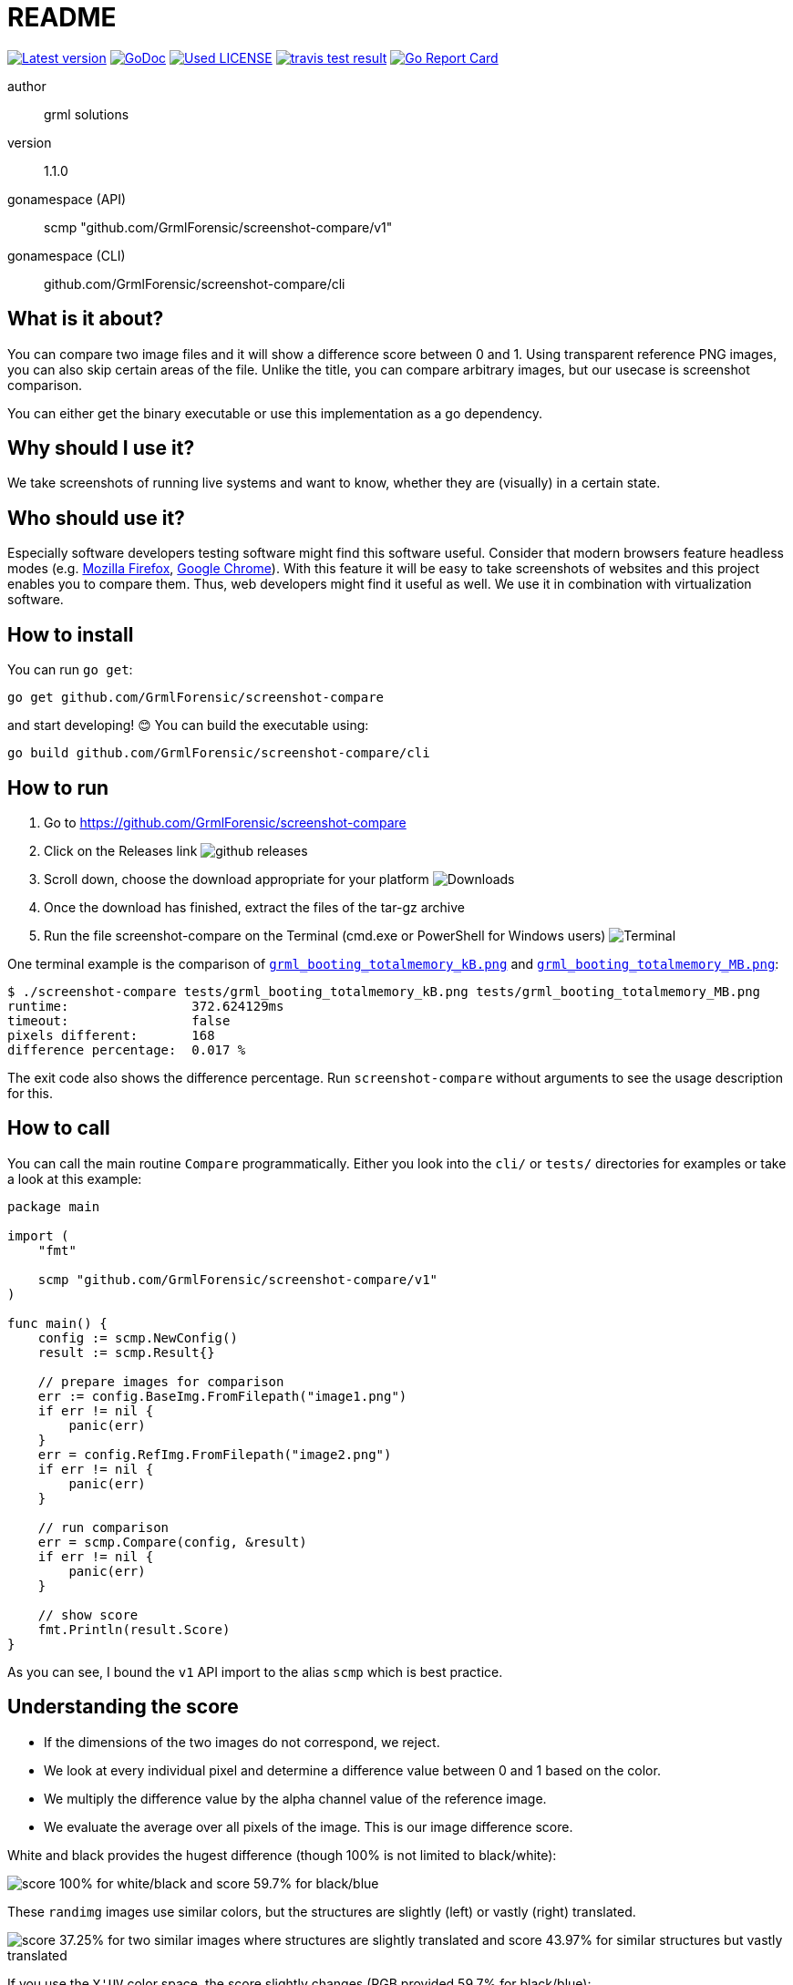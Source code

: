 README
======

link:https://img.shields.io/github/release/GrmlForensic/screenshot-compare.svg?style=flat-square[image:https://img.shields.io/github/release/GrmlForensic/screenshot-compare.svg?style=flat-square[Latest version]]
link:https://godoc.org/github.com/GrmlForensic/screenshot-compare[image:https://godoc.org/github.com/GrmlForensic/screenshot-compare?status.svg[GoDoc]]
link:LICENSE[image:https://img.shields.io/badge/license-MIT-brightgreen.svg?style=flat-square[Used LICENSE]]
link:https://travis-ci.org/GrmlForensic/screenshot-compare[image:https://api.travis-ci.org/GrmlForensic/screenshot-compare.svg?branch=master[travis test result]]
link:https://goreportcard.com/report/github.com/GrmlForensic/screenshot-compare[image:https://goreportcard.com/badge/github.com/GrmlForensic/screenshot-compare[Go Report Card]]

author::
  grml solutions
version::
  1.1.0
gonamespace (API)::
  scmp "github.com/GrmlForensic/screenshot-compare/v1"
gonamespace (CLI)::
  github.com/GrmlForensic/screenshot-compare/cli

What is it about?
-----------------

You can compare two image files and it will show a difference score between 0 and 1.
Using transparent reference PNG images, you can also skip certain areas of the file.
Unlike the title, you can compare arbitrary images, but our usecase is screenshot comparison.

You can either get the binary executable or use this implementation as a go dependency.

Why should I use it?
--------------------

We take screenshots of running live systems and want to know, whether they are (visually) in a certain state.

Who should use it?
------------------

Especially software developers testing software might find this software useful.
Consider that modern browsers feature headless modes (e.g. link:https://developer.mozilla.org/en-US/Firefox/Headless_mode[Mozilla Firefox], link:https://developers.google.com/web/updates/2017/04/headless-chrome[Google Chrome]).
With this feature it will be easy to take screenshots of websites and this project enables you to compare them.
Thus, web developers might find it useful as well.
We use it in combination with virtualization software.

How to install
--------------

You can run `go get`:

[source,bash]
go get github.com/GrmlForensic/screenshot-compare

and start developing! 😊 You can build the executable using:

[source,base]
go build github.com/GrmlForensic/screenshot-compare/cli

How to run
----------

1. Go to https://github.com/GrmlForensic/screenshot-compare
2. Click on the Releases link
   image:docs/run_1.png[github releases]
3. Scroll down, choose the download appropriate for your platform
   image:docs/run_2.png[Downloads]
4. Once the download has finished, extract the files of the tar-gz archive
5. Run the file screenshot-compare on the Terminal (cmd.exe or PowerShell for Windows users)
   image:docs/run_2.png[Terminal]

One terminal example is the comparison of link:tests/grml_booting_totalmemory_kB.png[`grml_booting_totalmemory_kB.png`] and link:tests/grml_booting_totalmemory_MB.png[`grml_booting_totalmemory_MB.png`]:

[code,bash]
----
$ ./screenshot-compare tests/grml_booting_totalmemory_kB.png tests/grml_booting_totalmemory_MB.png 
runtime:                372.624129ms
timeout:                false
pixels different:       168
difference percentage:  0.017 %
----

The exit code also shows the difference percentage.
Run `screenshot-compare` without arguments to see the usage description for this.

How to call
-----------

You can call the main routine `Compare` programmatically. Either you look into the `cli/` or `tests/` directories for examples or take a look at this example:

[source,go]
----
package main

import (
    "fmt"

    scmp "github.com/GrmlForensic/screenshot-compare/v1"
)

func main() {
    config := scmp.NewConfig()
    result := scmp.Result{}

    // prepare images for comparison
    err := config.BaseImg.FromFilepath("image1.png")
    if err != nil {
        panic(err)
    }
    err = config.RefImg.FromFilepath("image2.png")
    if err != nil {
        panic(err)
    }

    // run comparison
    err = scmp.Compare(config, &result)
    if err != nil {
        panic(err)
    }

    // show score
    fmt.Println(result.Score)
}
----

As you can see, I bound the `v1` API import to the alias `scmp` which is best practice.

Understanding the score
-----------------------

* If the dimensions of the two images do not correspond, we reject.
* We look at every individual pixel and determine a difference value between 0 and 1 based on the color.
* We multiply the difference value by the alpha channel value of the reference image.
* We evaluate the average over all pixels of the image. This is our image difference score.

White and black provides the hugest difference (though 100% is not limited to black/white):

image:docs/example_1.png[score 100% for white/black and score 59.7% for black/blue]

These `randimg` images use similar colors, but the structures are slightly (left) or vastly (right) translated.

image:docs/example_2.png[score 37.25% for two similar images where structures are slightly translated and score 43.97% for similar structures but vastly translated]

If you use the `Y'UV` color space, the score slightly changes (RGB provided 59.7% for black/blue):

image:docs/example_3.png[Y'UV score 100% for white/black and Y'UV score 30.51% for black/blue]

This image illustrates the transparency feature:

image:docs/example_4.png[difference 0% illustrating that areas with transparency in the reference areas are skipped]

`PNG` and `JPEG` file formats can be processed.
If you want a binary classifier whether the images are similar,
`0.1` (i.e. `10%`) might be a suitable classifier.

Source Code
-----------

The source code is available at link:https://github.com/GrmlForensic/screenshot-compare[Github].

License
-------

See link:LICENSE[the LICENSE file] (Hint: MIT license).

Changelog
---------

0.0.1::
  first release: PNG only, transparency support
0.0.2::
  goroutine support, timeout argument, slight performance improvement
1.0.0::
  complete rewrite, `--wait` and `--timeout` parameters, `Y'UV` support
1.0.1::
  improved README with illustrations
1.0.2::
  introduce README section "How to run"
1.1.0::
  complete rewrite of the core with same functionality +
  allows to retrieve config from env vars, JSON file and CLI args +
  result shows the number of pixels with differences +
  public API / implementation as a library +
  source code was moved into v1 module to allow usage in a backwards-compatible way

Issues
------

Please report any issues on the link:https://github.com/GrmlForensic/screenshot-compare/issues[Github issues page].
